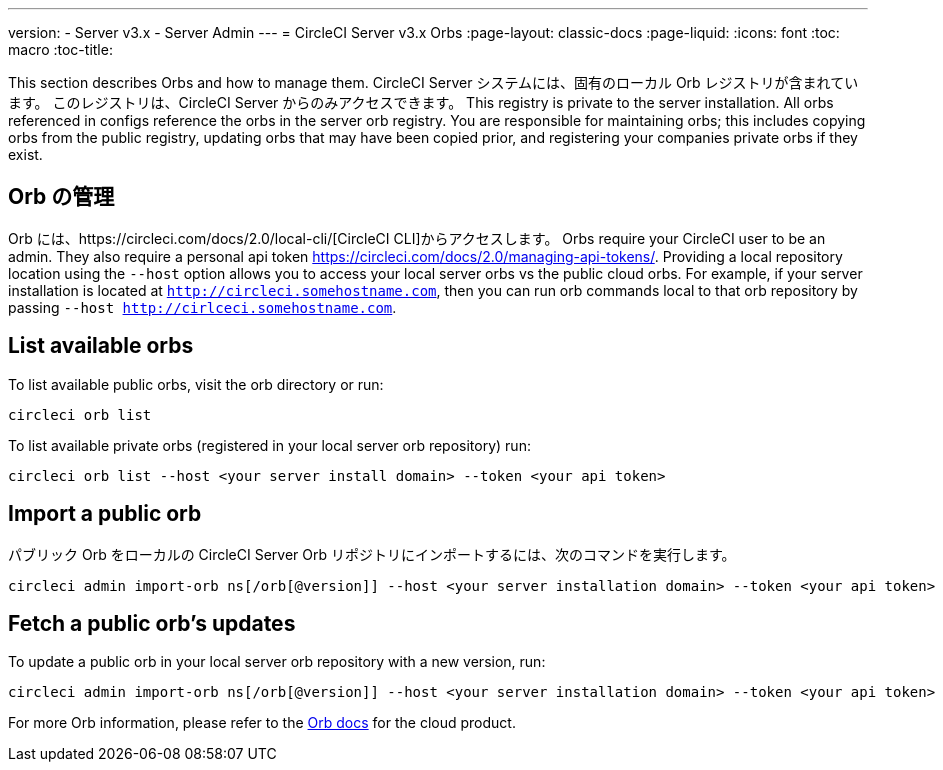 ---
version:
- Server v3.x
- Server Admin
---
= CircleCI Server v3.x Orbs
:page-layout: classic-docs
:page-liquid:
:icons: font
:toc: macro
:toc-title:

This section describes Orbs and how to manage them. CircleCI Server システムには、固有のローカル Orb レジストリが含まれています。
このレジストリは、CircleCI Server からのみアクセスできます。 This registry
is private to the server installation. All orbs referenced in configs reference the orbs in the server orb registry. You
are responsible for maintaining orbs; this includes copying orbs from the public registry, updating orbs that may have
been copied prior, and registering your companies private orbs if they exist.

toc::[]

## Orb の管理
Orb には、https://circleci.com/docs/2.0/local-cli/[CircleCI CLI]からアクセスします。 Orbs require your CircleCI user to be
an admin. They also require a personal api token https://circleci.com/docs/2.0/managing-api-tokens/. Providing a local
repository location using the `--host` option allows you to access your local server orbs vs the public cloud orbs. For
example, if your server installation is located at `http://circleci.somehostname.com`, then you can run orb commands
local to that orb repository by passing `--host http://cirlceci.somehostname.com`.

## List available orbs
To list available public orbs, visit the orb directory or run:

[source,bash]
----
circleci orb list
----

To list available private orbs (registered in your local server orb repository) run:
[source,bash]
----
circleci orb list --host <your server install domain> --token <your api token>
----

## Import a public orb
パブリック Orb をローカルの CircleCI Server Orb リポジトリにインポートするには、次のコマンドを実行します。

[source,bash]
----
circleci admin import-orb ns[/orb[@version]] --host <your server installation domain> --token <your api token>
----

## Fetch a public orb’s updates
To update a public orb in your local server orb repository with a new version, run:

[source,bash]
----
circleci admin import-orb ns[/orb[@version]] --host <your server installation domain> --token <your api token>
----

For more Orb information, please refer to the https://circleci.com/docs/2.0/orb-intro/#quick-start[Orb docs] for the cloud product.
